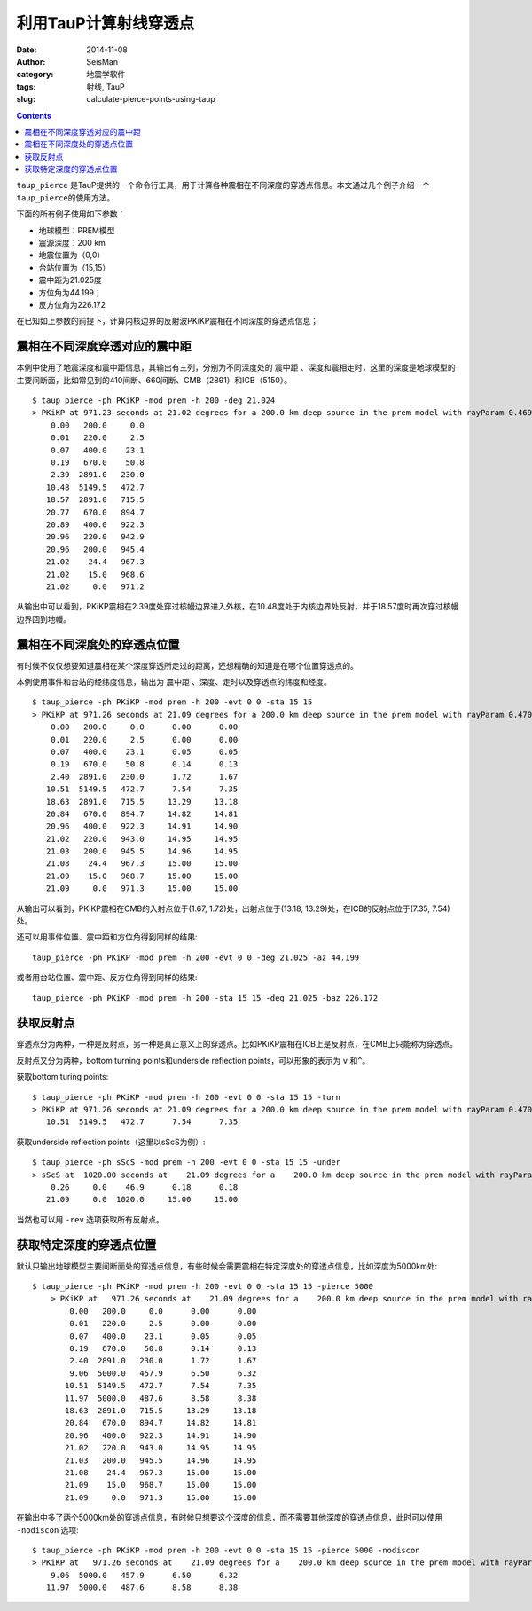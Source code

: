 利用TauP计算射线穿透点
######################

:date: 2014-11-08
:author: SeisMan
:category: 地震学软件
:tags: 射线, TauP
:slug: calculate-pierce-points-using-taup

.. contents::

``taup_pierce`` 是TauP提供的一个命令行工具，用于计算各种震相在不同深度的穿透点信息。本文通过几个例子介绍一个 ``taup_pierce``\ 的使用方法。

下面的所有例子使用如下参数：

- 地球模型：PREM模型
- 震源深度：200 km
- 地震位置为（0,0）
- 台站位置为（15,15）
- 震中距为21.025度
- 方位角为44.199；
- 反方位角为226.172

在已知如上参数的前提下，计算内核边界的反射波PKiKP震相在不同深度的穿透点信息；

震相在不同深度穿透对应的震中距
==============================

本例中使用了地震深度和震中距信息，其输出有三列，分别为不同深度处的 ``震中距`` 、\ ``深度``\ 和\ ``震相走时``\ ，这里的深度是地球模型的主要间断面，比如常见到的410间断、660间断、CMB（2891）和ICB（5150）。

::

	$ taup_pierce -ph PKiKP -mod prem -h 200 -deg 21.024
	> PKiKP at 971.23 seconds at 21.02 degrees for a 200.0 km deep source in the prem model with rayParam 0.469 s/deg.
	    0.00   200.0     0.0
	    0.01   220.0     2.5
	    0.07   400.0    23.1
	    0.19   670.0    50.8
	    2.39  2891.0   230.0
	   10.48  5149.5   472.7
	   18.57  2891.0   715.5
	   20.77   670.0   894.7
	   20.89   400.0   922.3
	   20.96   220.0   942.9
	   20.96   200.0   945.4
	   21.02    24.4   967.3
	   21.02    15.0   968.6
	   21.02     0.0   971.2

从输出中可以看到，PKiKP震相在2.39度处穿过核幔边界进入外核，在10.48度处于内核边界处反射，并于18.57度时再次穿过核幔边界回到地幔。

震相在不同深度处的穿透点位置
============================

有时候不仅仅想要知道震相在某个深度穿透所走过的距离，还想精确的知道是在哪个位置穿透点的。

本例使用事件和台站的经纬度信息，输出为 ``震中距`` 、\ ``深度``\ 、\ ``走时``\ 以及穿透点的\ ``纬度``\ 和\ ``经度``\ 。

::

    $ taup_pierce -ph PKiKP -mod prem -h 200 -evt 0 0 -sta 15 15
    > PKiKP at 971.26 seconds at 21.09 degrees for a 200.0 km deep source in the prem model with rayParam 0.470 s/deg.
        0.00   200.0     0.0      0.00      0.00
        0.01   220.0     2.5      0.00      0.00
        0.07   400.0    23.1      0.05      0.05
        0.19   670.0    50.8      0.14      0.13
        2.40  2891.0   230.0      1.72      1.67
       10.51  5149.5   472.7      7.54      7.35
       18.63  2891.0   715.5     13.29     13.18
       20.84   670.0   894.7     14.82     14.81
       20.96   400.0   922.3     14.91     14.90
       21.02   220.0   943.0     14.95     14.95
       21.03   200.0   945.5     14.96     14.95
       21.08    24.4   967.3     15.00     15.00
       21.09    15.0   968.7     15.00     15.00
       21.09     0.0   971.3     15.00     15.00

从输出可以看到，PKiKP震相在CMB的入射点位于(1.67, 1.72)处，出射点位于(13.18, 13.29)处，在ICB的反射点位于(7.35, 7.54)处。

还可以用事件位置、震中距和方位角得到同样的结果::

    taup_pierce -ph PKiKP -mod prem -h 200 -evt 0 0 -deg 21.025 -az 44.199

或者用台站位置、震中距、反方位角得到同样的结果::

    taup_pierce -ph PKiKP -mod prem -h 200 -sta 15 15 -deg 21.025 -baz 226.172

获取反射点
===========

穿透点分为两种，一种是反射点，另一种是真正意义上的穿透点。比如PKiKP震相在ICB上是反射点，在CMB上只能称为穿透点。

反射点又分为两种，bottom turning points和underside reflection points，可以形象的表示为 ``v`` 和\ ``^``\ 。

获取bottom turing points::

    $ taup_pierce -ph PKiKP -mod prem -h 200 -evt 0 0 -sta 15 15 -turn
    > PKiKP at 971.26 seconds at 21.09 degrees for a 200.0 km deep source in the prem model with rayParam 0.470 s/deg.
       10.51  5149.5   472.7      7.54      7.35

获取underside reflection points（这里以sScS为例）::

    $ taup_pierce -ph sScS -mod prem -h 200 -evt 0 0 -sta 15 15 -under
    > sScS at  1020.00 seconds at    21.09 degrees for a    200.0 km deep source in the prem model with rayParam    3.495 s/deg.
        0.26     0.0    46.9      0.18      0.18
       21.09     0.0  1020.0     15.00     15.00

当然也可以用 ``-rev`` 选项获取所有反射点。

获取特定深度的穿透点位置
========================

默认只输出地球模型主要间断面处的穿透点信息，有些时候会需要震相在特定深度处的穿透点信息，比如深度为5000km处::

    $ taup_pierce -ph PKiKP -mod prem -h 200 -evt 0 0 -sta 15 15 -pierce 5000
 	> PKiKP at   971.26 seconds at    21.09 degrees for a    200.0 km deep source in the prem model with rayParam    0.470 s/deg.
	    0.00   200.0     0.0      0.00      0.00
	    0.01   220.0     2.5      0.00      0.00
	    0.07   400.0    23.1      0.05      0.05
	    0.19   670.0    50.8      0.14      0.13
	    2.40  2891.0   230.0      1.72      1.67
	    9.06  5000.0   457.9      6.50      6.32
	   10.51  5149.5   472.7      7.54      7.35
	   11.97  5000.0   487.6      8.58      8.38
	   18.63  2891.0   715.5     13.29     13.18
	   20.84   670.0   894.7     14.82     14.81
	   20.96   400.0   922.3     14.91     14.90
	   21.02   220.0   943.0     14.95     14.95
	   21.03   200.0   945.5     14.96     14.95
	   21.08    24.4   967.3     15.00     15.00
	   21.09    15.0   968.7     15.00     15.00
	   21.09     0.0   971.3     15.00     15.00

在输出中多了两个5000km处的穿透点信息，有时候只想要这个深度的信息，而不需要其他深度的穿透点信息，此时可以使用 ``-nodiscon`` 选项::

    $ taup_pierce -ph PKiKP -mod prem -h 200 -evt 0 0 -sta 15 15 -pierce 5000 -nodiscon
    > PKiKP at   971.26 seconds at    21.09 degrees for a    200.0 km deep source in the prem model with rayParam    0.470 s/deg.
        9.06  5000.0   457.9      6.50      6.32
       11.97  5000.0   487.6      8.58      8.38
